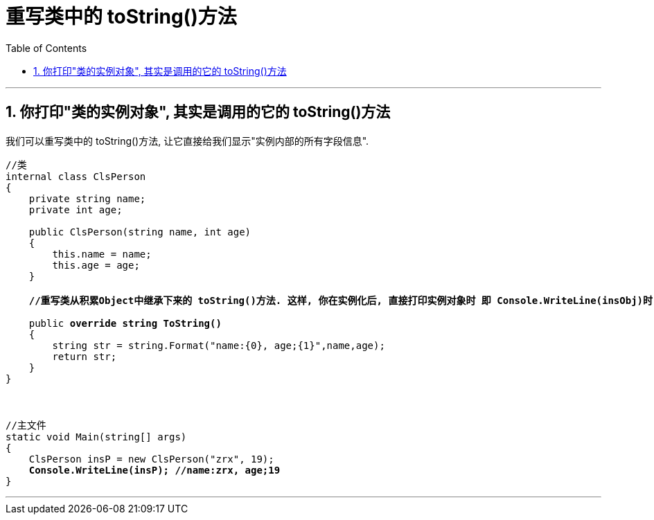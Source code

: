 ﻿

= 重写类中的 toString()方法
:sectnums:
:toclevels: 3
:toc: left

---

== 你打印"类的实例对象", 其实是调用的它的 toString()方法

我们可以重写类中的 toString()方法, 让它直接给我们显示"实例内部的所有字段信息".

[,subs=+quotes]
----
//类
internal class ClsPerson
{
    private string name;
    private int age;

    public ClsPerson(string name, int age)
    {
        this.name = name;
        this.age = age;
    }

    *//重写类从积累Object中继承下来的 toString()方法. 这样, 你在实例化后, 直接打印实例对象时 即 Console.WriteLine(insObj)时, 会自动调用该 ToString()方法, 而不需要手动的来写 insOBj.ToString() 了. 这很棒, 就很像python中, 能直接打印出对象中的数据了*

    public *override string ToString()*
    {
        string str = string.Format("name:{0}, age;{1}",name,age);
        return str;
    }
}



//主文件
static void Main(string[] args)
{
    ClsPerson insP = new ClsPerson("zrx", 19);
    *Console.WriteLine(insP); //name:zrx, age;19*
}
----

'''










